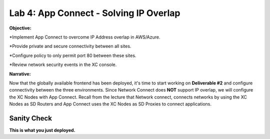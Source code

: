 Lab 4: App Connect - Solving IP Overlap 
===========================================

**Objective:**

*Implement App Connect to overcome IP Address overlap in AWS/Azure.  

*Provide private and secure connectivity between all sites. 

*Configure policy to only permit port 80 between these sites. 

*Review network security events in the XC console.

.. image:: ../images/lab4bizreq1.png

**Narrative:** 

Now that the globally available frontend has been deployed, it's time to start working on **Deliverable #2** and configure connectivity between the three
environments. Since Network Connect does **NOT** support IP overlap, we will configure the XC Nodes with App Connect. 
Recall from the lecture that Network connect, connects networks by using the XC Nodes as SD Routers and App Connect uses the XC Nodes as SD Proxies to connect applications. 

.. image:: ../images/lab4sm.png


Sanity Check
-------------
**This is what you just deployed.**



